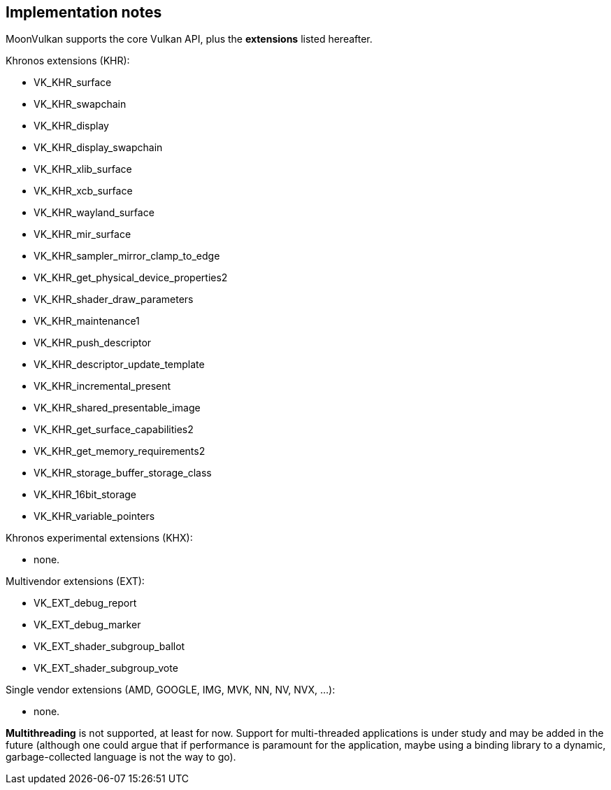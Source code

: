 
[[implementation_notes]]
== Implementation notes

MoonVulkan supports the core Vulkan API, plus the *extensions* listed hereafter.

Khronos extensions (KHR):

* VK_KHR_surface
* VK_KHR_swapchain
* VK_KHR_display
* VK_KHR_display_swapchain
* VK_KHR_xlib_surface
* VK_KHR_xcb_surface
* VK_KHR_wayland_surface
* VK_KHR_mir_surface
//* VK_KHR_android_surface
//* VK_KHR_win32_surface
* VK_KHR_sampler_mirror_clamp_to_edge
* VK_KHR_get_physical_device_properties2
* VK_KHR_shader_draw_parameters
* VK_KHR_maintenance1
* VK_KHR_push_descriptor
* VK_KHR_descriptor_update_template
* VK_KHR_incremental_present
* VK_KHR_shared_presentable_image
* VK_KHR_get_surface_capabilities2
* VK_KHR_get_memory_requirements2
* VK_KHR_storage_buffer_storage_class
* VK_KHR_16bit_storage
* VK_KHR_variable_pointers

Khronos experimental extensions (KHX):

* none.

Multivendor extensions (EXT):

* VK_EXT_debug_report
* VK_EXT_debug_marker
//* VK_EXT_validation_flags
* VK_EXT_shader_subgroup_ballot
* VK_EXT_shader_subgroup_vote
//* VK_EXT_direct_mode_display
//* VK_EXT_acquire_xlib_display
//* VK_EXT_display_surface_counter
//* VK_EXT_display_control
//* VK_EXT_discard_rectangles

Single vendor extensions (AMD, GOOGLE, IMG, MVK, NN, NV, NVX, ...):

* none.

*Multithreading* is not supported, at least for now. 
Support for multi-threaded applications is under study and may be added in the future
(although one could argue that if performance is paramount for the application, maybe using a 
binding library to a dynamic, garbage-collected language is not the way to go).


